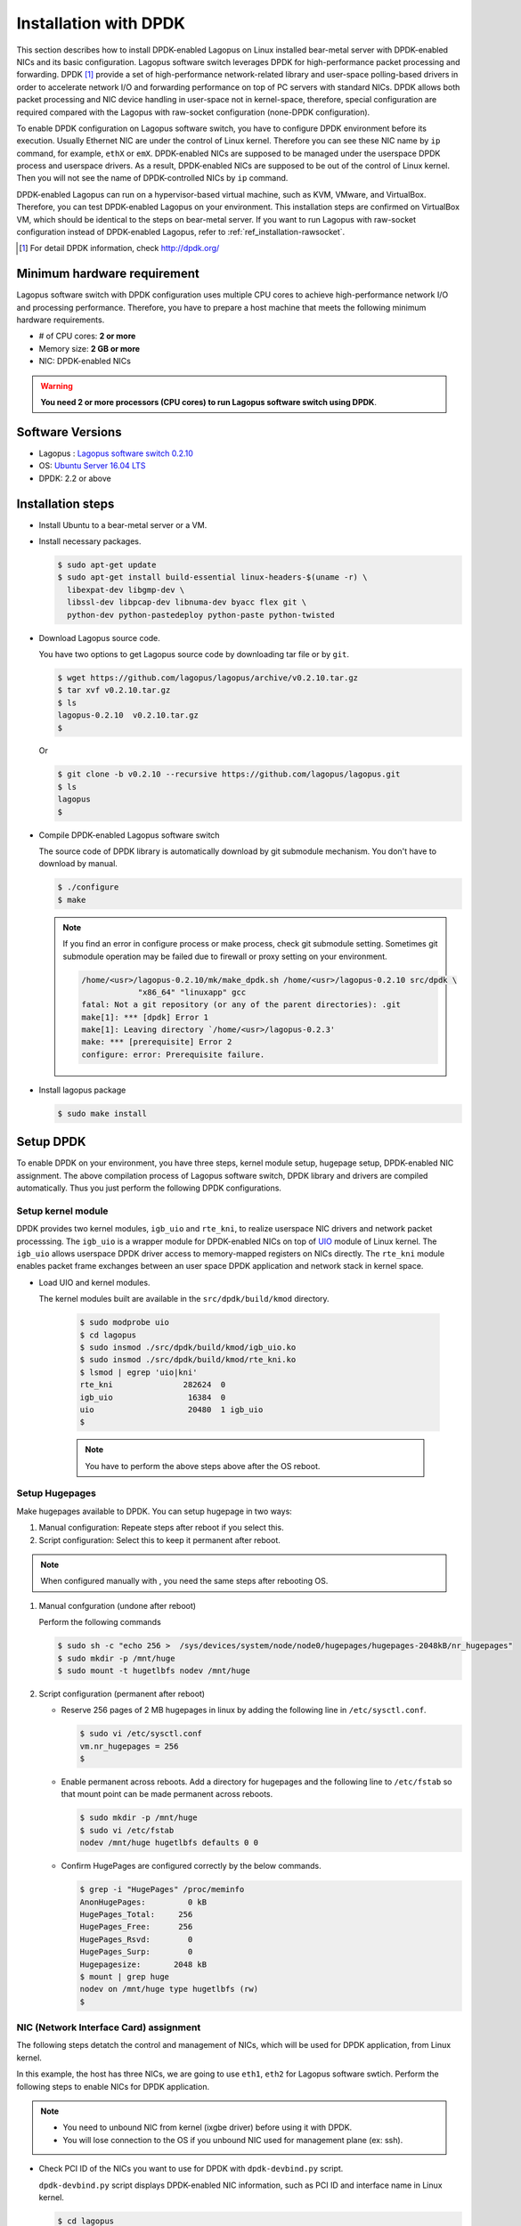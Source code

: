 .. -*- coding: utf-8; -*-

.. _ref_installation-dpdk:

Installation with DPDK
===============================

This section describes how to install DPDK-enabled Lagopus on Linux installed bear-metal server with DPDK-enabled NICs and its basic configuration. Lagopus software switch leverages DPDK for high-performance packet processing and forwarding.  DPDK [#]_ provide a set of high-performance network-related library and user-space polling-based drivers in order to accelerate network I/O and forwarding performance on top of PC servers with standard NICs. DPDK allows both packet processing and NIC device handling in user-space not in kernel-space, therefore, special configuration are required compared with the Lagopus with raw-socket configuration (none-DPDK configuration).

To enable DPDK configuration on Lagopus software switch, you have to configure DPDK environment before its execution. Usually Ethernet NIC are under the control of Linux kernel. Therefore you can see these NIC name by ``ip`` command, for example, ``ethX`` or ``emX``. DPDK-enabled NICs are supposed to be managed under the userspace DPDK process and userspace drivers. As a result, DPDK-enabled NICs are supposed to be out of the control of Linux kernel. Then you will not see the name of DPDK-controlled NICs by ``ip`` command.

DPDK-enabled Lagopus can run on a hypervisor-based virtual machine, such as KVM, VMware, and VirtualBox. Therefore, you can test DPDK-enabled Lagopus on your environment.
This installation steps are confirmed on VirtualBox VM, which should be identical to the steps on bear-metal server.
If you want to run Lagopus with raw-socket configuration instead of DPDK-enabled Lagopus, refer to :ref:`ref_installation-rawsocket`.

.. [#] For detail DPDK information, check http://dpdk.org/

Minimum hardware requirement
---------------------------------

Lagopus software switch with DPDK configuration uses multiple CPU cores to achieve high-performance network I/O and processing performance. Therefore, you have to prepare a host machine that meets the following minimum hardware requirements.

- # of CPU cores: **2 or more**
- Memory size: **2 GB or more**
- NIC: DPDK-enabled NICs

.. warning::
   **You need 2 or more processors (CPU cores) to run Lagopus software switch using DPDK**.



Software Versions
-----------------

* Lagopus : `Lagopus software switch 0.2.10 <https://github.com/lagopus/lagopus/releases/tag/v0.2.10>`_
* OS: `Ubuntu Server 16.04 LTS <http://www.ubuntu.com/download/server>`_
* DPDK: 2.2 or above


Installation steps
--------------------------

* Install Ubuntu to a bear-metal server or a VM.
* Install necessary packages.

  .. code-block:: console

    $ sudo apt-get update
    $ sudo apt-get install build-essential linux-headers-$(uname -r) \
      libexpat-dev libgmp-dev \
      libssl-dev libpcap-dev libnuma-dev byacc flex git \
      python-dev python-pastedeploy python-paste python-twisted


* Download Lagopus source code.

  You have two options to get Lagopus source code by downloading tar file or by ``git``.

  .. code-block:: console

    $ wget https://github.com/lagopus/lagopus/archive/v0.2.10.tar.gz
    $ tar xvf v0.2.10.tar.gz
    $ ls
    lagopus-0.2.10  v0.2.10.tar.gz
    $

  Or

  .. code-block:: console

    $ git clone -b v0.2.10 --recursive https://github.com/lagopus/lagopus.git
    $ ls
    lagopus
    $

* Compile DPDK-enabled Lagopus software switch

  The source code of DPDK library is automatically download by git submodule mechanism. You don't have to download by manual.

  .. code-block:: console

     $ ./configure
     $ make


  .. note::

     If you find an error in configure process or make process, check git submodule setting. Sometimes git submodule operation may be failed due to firewall or proxy setting on your environment.

     .. code-block:: console

         /home/<usr>/lagopus-0.2.10/mk/make_dpdk.sh /home/<usr>/lagopus-0.2.10 src/dpdk \
                     "x86_64" "linuxapp" gcc
         fatal: Not a git repository (or any of the parent directories): .git
         make[1]: *** [dpdk] Error 1
         make[1]: Leaving directory `/home/<usr>/lagopus-0.2.3'
         make: *** [prerequisite] Error 2
         configure: error: Prerequisite failure.

* Install lagopus package

  .. code-block:: console

     $ sudo make install

Setup DPDK
----------------------

To enable DPDK on your environment, you have three steps, kernel module setup, hugepage setup, DPDK-enabled NIC assignment.
The above compilation process of Lagopus software switch, DPDK library and drivers are compiled automatically. Thus you just perform the following DPDK configurations.


Setup kernel module
^^^^^^^^^^^^^^^^^^^

DPDK provides two kernel modules, ``igb_uio`` and ``rte_kni``, to realize userspace NIC drivers and network packet processsing. The ``igb_uio`` is a wrapper module for DPDK-enabled NICs on top of UIO_ module of Linux kernel. The ``igb_uio`` allows userspace DPDK driver access to memory-mapped registers on NICs directly.
The ``rte_kni`` module enables packet frame exchanges between an user space DPDK application and network stack in kernel space.

.. _UIO: https://www.kernel.org/doc/htmldocs/uio-howto/about.html

* Load UIO and kernel modules.

  The kernel modules built are available in the ``src/dpdk/build/kmod`` directory.

    .. code-block:: console

       $ sudo modprobe uio
       $ cd lagopus
       $ sudo insmod ./src/dpdk/build/kmod/igb_uio.ko
       $ sudo insmod ./src/dpdk/build/kmod/rte_kni.ko
       $ lsmod | egrep 'uio|kni'
       rte_kni               282624  0
       igb_uio                16384  0
       uio                    20480  1 igb_uio
       $

    .. note::

       You have to perform the above steps above after the OS reboot.

Setup Hugepages
^^^^^^^^^^^^^^^^^^^^

Make hugepages available to DPDK. You can setup hugepage in two ways:

1. Manual configuration: Repeate steps after reboot if you select this.
2. Script configuration: Select this to keep it permanent after reboot.

.. note::

   When configured manually with , you need the same steps after rebooting OS.


1. Manual confguration (undone after reboot)

   Perform the following commands

   .. code-block:: console

      $ sudo sh -c "echo 256 >  /sys/devices/system/node/node0/hugepages/hugepages-2048kB/nr_hugepages"
      $ sudo mkdir -p /mnt/huge
      $ sudo mount -t hugetlbfs nodev /mnt/huge

2. Script configuration (permanent after reboot)

   * Reserve 256 pages of 2 MB hugepages in linux by adding the following line in  ``/etc/sysctl.conf``.

     .. code-block:: console

        $ sudo vi /etc/sysctl.conf
        vm.nr_hugepages = 256
        $

   * Enable permanent across reboots. Add a directory for hugepages and the following line to ``/etc/fstab`` so that mount point can be made permanent across reboots.

     .. code-block:: console

        $ sudo mkdir -p /mnt/huge
        $ sudo vi /etc/fstab
        nodev /mnt/huge hugetlbfs defaults 0 0

   * Confirm HugePages are configured correctly by the below commands.

     .. code-block:: console

        $ grep -i "HugePages" /proc/meminfo
        AnonHugePages:         0 kB
        HugePages_Total:     256
        HugePages_Free:      256
        HugePages_Rsvd:        0
        HugePages_Surp:        0
        Hugepagesize:       2048 kB
        $ mount | grep huge
        nodev on /mnt/huge type hugetlbfs (rw)
        $

NIC (Network Interface Card) assignment
^^^^^^^^^^^^^^^^^^^^^^^^^^^^^^^^^^^^^^^

The following steps detatch the control and management of NICs, which will be used for DPDK application, from Linux kernel.

In this example, the host has three NICs, we are going to use ``eth1``, ``eth2`` for Lagopus software swtich.
Perform the following steps to enable NICs for DPDK application.

.. note::

   * You need to unbound NIC from kernel (ixgbe driver) before using it with DPDK.
   * You will lose connection to the OS if you unbound NIC used for management plane (ex: ssh).



* Check PCI ID of the NICs you want to use for DPDK with ``dpdk-devbind.py`` script.

  ``dpdk-devbind.py`` script displays DPDK-enabled NIC information, such as PCI ID and interface name in Linux kernel.

  .. code-block:: console

     $ cd lagopus
     $ sudo ./src/dpdk/tools/dpdk-devbind.py --status

     Network devices using DPDK-compatible driver
     ============================================
     <none>

     Network devices using kernel driver
     ===================================
     0000:00:03.0 '82540EM Gigabit Ethernet Controller' if=eth0 drv=e1000 unused= *Active*
     0000:00:08.0 '82545EM Gigabit Ethernet Controller (Copper)' if=eth1 drv=e1000 unused=
     0000:00:09.0 '82545EM Gigabit Ethernet Controller (Copper)' if=eth2 drv=e1000 unused=

     Other network devices
     =====================
     <none>
     $


  In this example, You can see PCI IDs of ``eth1`` and ``eth2`` from the output, ``0000:00:08.0`` and ``0000:00:09.0``.

  .. list-table:: NIC configuation before NIC unbound operation
     :header-rows: 1

     * - PCI ID
       - Linux IF name
       - Bounded by Linux
     * - 0000:00:03.0
       - eth0
       - Yes
     * - 0000:00:08.0
       - eth1
       - Yes
     * - 0000:00:09.0
       - eth2
       - Yes


* Unbound NICs from ixgbe driver and registerd with igb_uio driver.

   Perform the dpdk-devbind with the PCI IDs to be unbounded from Linux kernel.

   .. code-block:: console

       ~/lagopus$ sudo ./src/dpdk/tools/dpdk-devbind.py --bind=igb_uio 0000:00:08.0 0000:00:09.0
       ~/lagopus$ sudo ./src/dpdk/tools/dpdk-devbind.py --status

       Network devices using DPDK-compatible driver
       ============================================
       0000:00:08.0 '82545EM Gigabit Ethernet Controller (Copper)' drv=igb_uio unused=
       0000:00:09.0 '82545EM Gigabit Ethernet Controller (Copper)' drv=igb_uio unused=

       Network devices using kernel driver
       ===================================
       0000:00:03.0 '82540EM Gigabit Ethernet Controller' if=eth0 drv=e1000 unused=igb_uio *Active*

       Other network devices
       =====================
       <none>

* Memorize the DPDK NIC configuration

   After the unbound NICs from Linux kernel, the NIC which was bounded to ``eth1`` is accesssed by ``DPDK port #0`` or PCI ID (``0000:00:08.0``) directly. The NIC which was bounded by ``eth2`` is also accessed by ``DPDK port #1`` or PCI ID (``0000:00:09.0``).

  .. list-table:: NIC configuation after NIC unbound operation
     :header-rows: 1

     * - PCI ID
       - Linux IF name
       - Bounded by Linux
       - DPDK ready
       - DPDK port #
     * - 0000:00:03.0
       - eth0
       - Yes
       - No
       -
     * - 0000:00:08.0
       - eth1
       - No
       - Yes
       - 0
     * - 0000:00:09.0
       - eth2
       - No
       - Yes
       - 1

Setup Lagopus configuration file
----------------------------------------


Example Lagopus configuration (DSL format) can be found at "misc/examples/lagopus.dsl".
``lagopus.dsl`` file must be located at the same directory of the executable of ``lagopus``, or under ``/usr/local/etc/lagopus/``.

* Copy sample configuration file under ``/usr/local/etc/lagopus/``.

  .. code-block:: console

     $ sudo mkdir /usr/local/etc/lagopus/
     $ cd ~/lagopus-0.2.10
     $ sudo cp misc/examples/lagopus.dsl /usr/local/etc/lagopus/lagopus.dsl

* Edit configuration file suited to your environment.

  * Example:

    * One OpenFlow controller: "127.0.0.1"
    * ``eth0``: management interface. (Thus does not appear in the configuration)
    * ``DPDK port #0`` which was ``eth1`` and ``DPDK port #1`` which was ``eth2``: Lagopus dataplane ports. These two ports are accessed with DPDK.

    .. code-block:: console

       $ sudo vi /usr/local/etc/lagopus/lagopus.dsl
       channel channel01 create -dst-addr 127.0.0.1 -protocol tcp
       controller controller01 create -channel channel01 -role equal -connection-type main
       interface interface01 create -type ethernet-dpdk-phy -port-number 0
       interface interface02 create -type ethernet-dpdk-phy -device :0000:00:09.0 # Since v0.2.10, interface can be specified by PCI ID.
       port port01 create -interface interface01
       port port02 create -interface interface02
       bridge bridge01 create -controller controller01 -port port01 1 -port port02 2 -dpid 0x1
       bridge bridge01 enable
       $

Running / Stopping Lagopus software switch
---------------------------------------------


DPDK command option
^^^^^^^^^^^^^^^^^^^^^^^^

In order to run Lagopus softwarwe switch with DPDK configuration, you need to specify DPDK-related options in ``lagopus`` command: which CPU cores are assigned to packet processing (``-c``), how many memory channels the host has (``-n``).

In this example, the host has four CPU cores and two memory channel and you try to assign CPU core #1 and CPU core #0 for network I/O and processing and DPDK port #0 and DPDK port #1.
With ``-c`` option, you should specify which CPU cores are assigned to Lagopus software switch. The value of ``-c`` option uses the hexadecimal notation that its *N* -bit shows whehter CPU core # *N* is used or not for DPDK. The following table help your understanding of CPU flags.

.. list-table:: DPDK CPU flag
   :header-rows: 1

   * - cpu core # 3
     - cpu core # 2
     - cpu core # 1
     - cpu core # 0
     - flag in binary
     - flag in hexadecimal
   * - 0
     - 0
     - 1
     - 1
     - 0x0011
     - 0x3



Run Lagopus software switch
^^^^^^^^^^^^^^^^^^^^^^^^^^^^^^^^

* Peform the following command to run Lagopus software switch in foreground with debug mode.

  .. code-block:: console

     $ sudo lagopus -d -- -c3 -n2 --

Or

* Peform the following command to run Lagopus software switch in background.

  .. code-block:: console

     $ sudo lagopus -- -c3 -n2 --


Operation of Lagopus software switch with ``lagosh``
^^^^^^^^^^^^^^^^^^^^^^^^^^^^^^^^^^^^^^^^^^^^^^^^^^^^^^^^^^^^^^^^

* Enter ``show version`` command from lagosh to confirm it's running.
* Enter ``stop`` command from lagosh to stop Lagopus vswitch.

  .. code-block:: console

     $ lagosh
     Lagosh> show version
     {
         "product-name": "Lagopus",
         "version": "0.2.10-release"
     }
     Lagosh> stop
     Lagosh> show version
     Socket connection refused.  Lagopus is not running?
     Lagosh> exit
     $

* For more configuration options, refer to :ref:`ref_cmd-options`
* For more information about lagosh, refer to :ref:`ref_lagosh`


.. note::

   Lagopus software switch with DPDK use pooling-based packet processing. Therefore you will see lagopus consume 100% of CPUs by  ``top`` command.

   .. code-block:: console

      top - 15:50:26 up 6 min,  1 user,  load average: 0.34, 0.13, 0.07
      Tasks:  83 total,   2 running,  81 sleeping,   0 stopped,   0 zombie
      %Cpu0  :  0.0 us,  0.0 sy,  0.0 ni,100.0 id,  0.0 wa,  0.0 hi,  0.0 si,  0.0 st
      %Cpu1  :100.0 us,  0.0 sy,  0.0 ni,  0.0 id,  0.0 wa,  0.0 hi,  0.0 si,  0.0 st
      KiB Mem:   3081312 total,   686804 used,  2394508 free,    20676 buffers
      KiB Swap:  3143676 total,        0 used,  3143676 free.    78792 cached Mem

        PID USER      PR  NI    VIRT    RES    SHR S  %CPU %MEM     TIME+ COMMAND
       1205 root      20   0 1037728  16264   6764 S 100.2  0.5   0:25.58 lagopus
